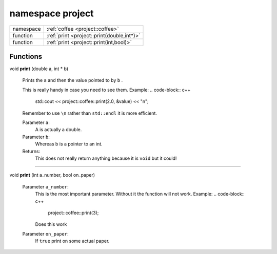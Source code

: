 
.. _project:

namespace project
=================


.. list-table::
   :header-rows: 0
   :widths: auto


   * - namespace
     - :ref:`coffee <project::coffee>`
   * - function
     - :ref:`print <project::print(double,int*)>`
   * - function
     - :ref:`print <project::print(int,bool)>`


Functions
---------

.. _project::print(double,int*):

void **print** (double a, int \* b)

    Prints the ``a`` and then the value pointed to by ``b`` . 

    This is really handy in case you need to see them. Example: 
    .. code-block:: c++

        std::cout << project::coffee::print(2.0, &value) << "\n";


    Remember to use ``\n`` rather than ``std::endl`` it is more efficient. 

    Parameter ``a``:
        A is actually a double. 


    Parameter ``b``:
        Whereas b is a pointer to an int. 




    Returns:
        This does not really return anything because it is ``void`` but it could! 



-----

.. _project::print(int,bool):

void **print** (int a_number, bool on_paper)

    

    

    Parameter ``a_number``:
        This is the most important parameter. Without it the function will not work. Example: 
        .. code-block:: c++

            project::coffee::print(3);


        Does this work 


    Parameter ``on_paper``:
        If ``true`` print on some actual paper. 




    





